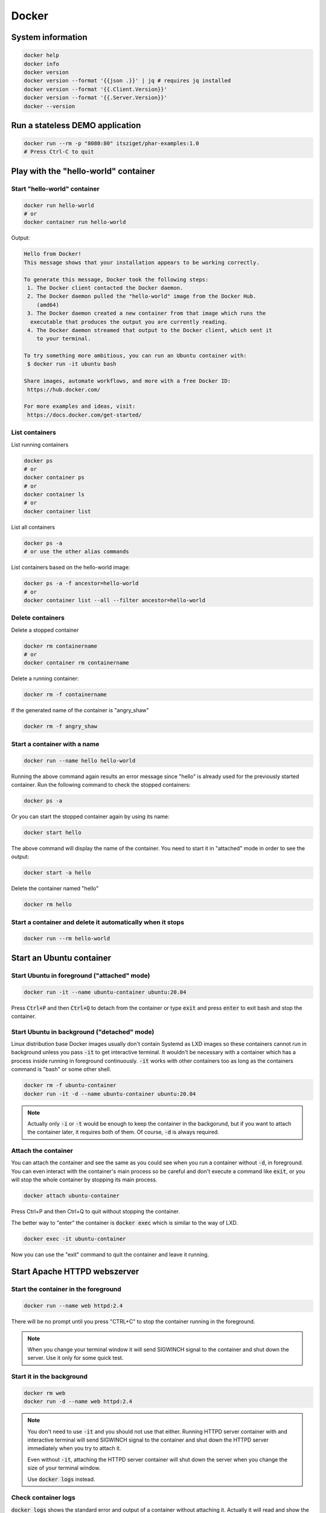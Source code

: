 .. _user namespace in a Docker container: https://docs.docker.com/engine/security/userns-remap/
.. _Kata Containers: https://katacontainers.io/
.. _Install Kata Containers on Ubuntu: https://github.com/kata-containers/documentation/blob/stable-1.12/install/ubuntu-installation-guide.md

======
Docker
======

System information
==================

.. code:: bash

  docker help
  docker info
  docker version
  docker version --format '{{json .}}' | jq # requires jq installed
  docker version --format '{{.Client.Version}}'
  docker version --format '{{.Server.Version}}'
  docker --version

Run a stateless DEMO application
=================================

.. code:: bash

  docker run --rm -p "8080:80" itsziget/phar-examples:1.0
  # Press Ctrl-C to quit


Play with the "hello-world" container
=====================================

Start "hello-world" container
-----------------------------

.. code:: bash

  docker run hello-world
  # or
  docker container run hello-world

Output:

.. code:: text

  Hello from Docker!
  This message shows that your installation appears to be working correctly.

  To generate this message, Docker took the following steps:
   1. The Docker client contacted the Docker daemon.
   2. The Docker daemon pulled the "hello-world" image from the Docker Hub.
      (amd64)
   3. The Docker daemon created a new container from that image which runs the
    executable that produces the output you are currently reading.
   4. The Docker daemon streamed that output to the Docker client, which sent it
      to your terminal.

  To try something more ambitious, you can run an Ubuntu container with:
   $ docker run -it ubuntu bash

  Share images, automate workflows, and more with a free Docker ID:
   https://hub.docker.com/

  For more examples and ideas, visit:
   https://docs.docker.com/get-started/

List containers
---------------

List running containers

.. code:: bash

  docker ps
  # or
  docker container ps
  # or
  docker container ls
  # or 
  docker container list

List all containers

.. code:: bash

  docker ps -a
  # or use the other alias commands

List containers based on the hello-world image:

.. code:: bash

  docker ps -a -f ancestor=hello-world
  # or
  docker container list --all --filter ancestor=hello-world

Delete containers
-----------------

Delete a stopped container

.. code:: bash

  docker rm containername
  # or
  docker container rm containername

Delete a running container:

.. code:: bash

  docker rm -f containername

If the generated name of the container is "angry_shaw"

.. code:: bash

  docker rm -f angry_shaw

Start a container with a name
-----------------------------

.. code:: bash

 docker run --name hello hello-world

Running the above command again results an error message since "hello" is already used for the previously started container.
Run the following command to check the stopped containers:

.. code:: bash

  docker ps -a

Or you can start the stopped container again by using its name:

.. code:: bash

  docker start hello

The above command will display the name of the container. You need to start it in "attached" mode in order to see the output:

.. code:: bash

  docker start -a hello

Delete the container named "hello"

.. code:: bash

  docker rm hello

Start a container and delete it automatically when it stops
-----------------------------------------------------------

.. code:: bash

  docker run --rm hello-world

Start an Ubuntu container
=========================

Start Ubuntu in foreground  ("attached" mode)
---------------------------------------------

.. code:: bash

  docker run -it --name ubuntu-container ubuntu:20.04
  
Press :code:`Ctrl+P` and then :code:`Ctrl+Q` to detach from the container
or type :code:`exit` and press :code:`enter` to exit bash and stop the container.

Start Ubuntu in background ("detached" mode)
--------------------------------------------

Linux distribution base Docker images usually don't contain Systemd as LXD images
so these containers cannot run in background unless you pass :code:`-it`
to get interactive terminal. It wouldn't be necessary with a container
which has a process inside running in foreground continuously.
:code:`-it` works with other containers too as long as
the containers command is "bash" or some other shell. 

.. code:: bash

  docker rm -f ubuntu-container
  docker run -it -d --name ubuntu-container ubuntu:20.04

.. note::

  Actually only :code:`-i` or :code:`-t` would be enough to keep the container
  in the backgorund, but if you want to attach the container later, it requires
  both of them. Of course, :code:`-d` is always required.

Attach the container
--------------------

You can attach the container and see the same as you could see
when you run a container without :code:`-d`, in foreground.
You can even interact with the container's main process so be careful
and don't execute a command like :code:`exit`, or you will stop the whole
container by stopping its main process.

.. code:: bash

  docker attach ubuntu-container

Press Ctrl+P and then Ctrl+Q to quit without stopping the container.

The better way to "enter" the container is :code:`docker exec` which
is similar to the way of LXD.

.. code:: bash

  docker exec -it ubuntu-container

Now you can use the "exit" command to quit the container and leave it running.

Start Apache HTTPD webszerver
=============================

Start the container in the foreground
-------------------------------------

.. code:: bash

  docker run --name web httpd:2.4

There will be no prompt until you press "CTRL+C" to stop the container running in the foreground.

.. note::

  When you change your terminal window it will send SIGWINCH signal to the container
  and shut down the server. Use it only for some quick test.

Start it in the background
--------------------------

.. code:: bash

  docker rm web
  docker run -d --name web httpd:2.4

.. note::

  You don't need to use :code:`-it` and you should not use that either.
  Running HTTPD server container with and interactive terminal
  will send SIGWINCH signal to the container and shut down the HTTPD server
  immediately when you try to attach it.

  Even without :code:`-it`, attaching the HTTPD server container
  will shut down the server when you change the size of your terminal window.

  Use :code:`docker logs` instead. 

Check container logs
--------------------

:code:`docker logs` shows the standard error and output of a container
without attaching it. Actually it will read and show the content of
the log file which was saved from the container's output.

.. code:: bash

  docker logs web
  # or
  docker container logs web

Watch the output (logs) continuously

.. code:: bash

  docker logs -f web
  # Press Ctrl-C to stop watching

Open the webpage using an IP address
------------------------------------

Get the IP address:

.. code:: bash

  CONTAINER_IP=$(docker container inspect web --format '{{.NetworkSettings.IPAddress}}')

You can test if the server is working using wget:

.. code:: bash

  wget -qO- $CONTAINER_IP

Output:

.. code:: html
  
  <html><body><h1>It works!</h1></body></html>

Use port forwarding
-------------------

Delete the container named "web" and forward the port 8080 from the host to the containers internal port 80:

.. code:: bash

  docker rm -f web
  docker run -d -p "8080:80" --name web httpd:2.4

Then you can access the page using the host's IP address.

How we could enter a container in the past
------------------------------------------

Before :code:`docker exec` was introduced, :code:`nsenter`
was the only way to enter a container.
It does almost the same as :code:`docker exec`
except it does not support Pseudo-TTY so some commands may not work.

.. code:: bash

  CONTAINER_PID=$(docker container inspect --format '{{ .State.Pid }}' web)

  sudo nsenter \
    --target $CONTAINER_PID \
    --mount \
    --uts \
    --ipc \
    --net \
    --pid \
    --cgroup \
    --wd \
    env -i - $(sudo cat /proc/$CONTAINER_PID/environ | xargs -0) bash

As you can see, :code:`nsenter` runs a process inside specific Linux namespaces.

Share namespaces
----------------

.. code:: bash

  docker rm -f web
  docker run -d --name web \
    --net host \
    --uts host \
    --pid host \
    httpd:2.4

This example shows how you can share the host's namespaces
with the container.

- **net**: The container will not get a virtual network.
  Localhost inside the container will the same as localhost on the host operating system. 
- **uts**: When you enter the container you will see that the hostname in the prompt 
  is the same as you can see on the host. Without this, the container had a random hash as hostname.
- **pid**: The container can see every process running on the host and not just inside the container.

.. note::

  Using `user namespace in a Docker container`_ is disabled by default

Now enter the container 

.. code:: bash

  docker exec -it web bash

and install the following tools, so you can see
host processes and network interfaces from the container.

.. code:: bash

  apt update
  apt install iproute2 procps psmisc

- **iproute2**: adds the :code:`ip` command
- **procps**: installs the :code:`ps` command
- **psmisc**: this makes :code:`pstree` command available

Now run 

- :code:`ip addr` to see network interfaces
- :code:`ps auxf` to see host processes
- :code:`pstree` to see the process tree

You can exit the container and run the following command to get
only the processes inside the container:

.. code:: bash

  docker exec web ps auxf $(docker container inspect --format '{{ .State.Pid }}' web)

Get all of the IP addresses
---------------------------

.. code:: bash

  docker container inspect web --format "{{range .NetworkSettings.Networks}}{{.IPAddress}} {{end}}"

Start Ubuntu virtual machine
============================

There are multiple ways to run a virtual machine with Docker.
Using a parameter is not enough. You need to choose a different runtime.
The default is :code:`runc` which runs containers.
One of the most popular and easiest runtime is `Kata Containers`_.

Follow the instructions to install the latest stable version of the Kata runtime

Source: `Install Kata Containers on Ubuntu`_

.. code:: bash

  ARCH=$(arch)
  BRANCH="1.12"
  sudo sh -c "echo 'deb http://download.opensuse.org/repositories/home:/katacontainers:/releases:/${ARCH}:/${BRANCH}/xUbuntu_$(lsb_release -rs)/ /' > /etc/apt/sources.list.d/kata-containers.list"
  curl -sL  http://download.opensuse.org/repositories/home:/katacontainers:/releases:/${ARCH}:/${BRANCH}/xUbuntu_$(lsb_release -rs)/Release.key | sudo apt-key add -
  sudo -E apt-get update
  sudo -E apt-get -y install kata-runtime kata-proxy kata-shim

and configure Docker daemon to use it. An example :code:`/etc/docker/daemon.json`
is the following:

.. code:: json

  {
    "default-runtime": "runc",
    "runtimes": {
      "kata": {
        "path": "/usr/bin/kata-runtime"
      }
    }
  }

Now run 

.. code:: bash

  docker run -d -it --runtime kata --name ubuntu-vm ubuntu:20.04

It is still lightweight. You can run :code:`ps aux` inside to see
there is no systemd or other process like that, however, run the
following command on the host machine and see it has only one CPU core:

.. code:: bash

  docker exec -it ubuntu-vm cat /proc/cpuinfo
  